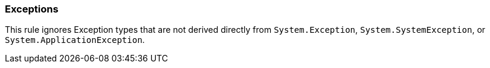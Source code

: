 
=== Exceptions

This rule ignores Exception types that are not derived directly from `System.Exception`, `System.SystemException`, or `System.ApplicationException`.
